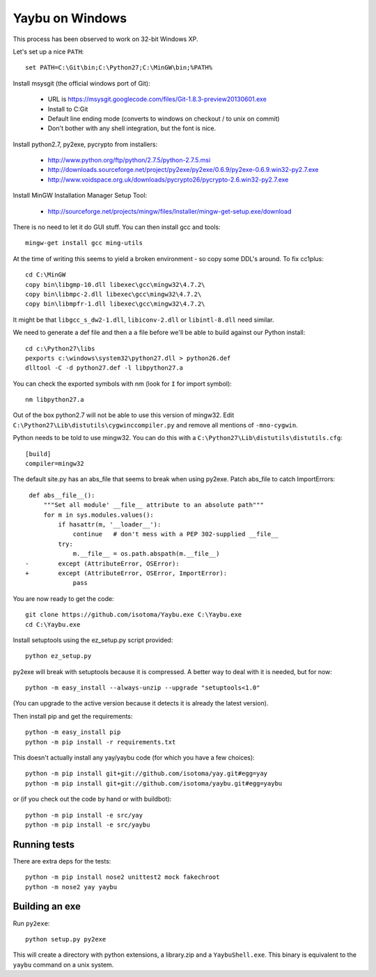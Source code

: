 ================
Yaybu on Windows
================

This process has been observed to work on 32-bit Windows XP.

Let's set up a nice ``PATH``::

    set PATH=C:\Git\bin;C:\Python27;C:\MinGW\bin;%PATH%

Install msysgit (the official windows port of Git):

 * URL is https://msysgit.googlecode.com/files/Git-1.8.3-preview20130601.exe
 * Install to C:\Git
 * Default line ending mode (converts to windows on checkout / to unix on commit)
 * Don't bother with any shell integration, but the font is nice.

Install python2.7, py2exe, pycrypto from installers:

 * http://www.python.org/ftp/python/2.7.5/python-2.7.5.msi
 * http://downloads.sourceforge.net/project/py2exe/py2exe/0.6.9/py2exe-0.6.9.win32-py2.7.exe
 * http://www.voidspace.org.uk/downloads/pycrypto26/pycrypto-2.6.win32-py2.7.exe

Install MinGW Installation Manager Setup Tool:

 * http://sourceforge.net/projects/mingw/files/Installer/mingw-get-setup.exe/download

There is no need to let it do GUI stuff. You can then install gcc and tools::

    mingw-get install gcc ming-utils

At the time of writing this seems to yield a broken environment - so copy some DDL's around. To fix cc1plus::

    cd C:\MinGW
    copy bin\libgmp-10.dll libexec\gcc\mingw32\4.7.2\
    copy bin\libmpc-2.dll libexec\gcc\mingw32\4.7.2\
    copy bin\libmpfr-1.dll libexec\gcc\mingw32\4.7.2\

It might be that ``libgcc_s_dw2-1.dll``, ``libiconv-2.dll`` or ``libintl-8.dll`` need similar.

We need to generate a def file and then a ``a`` file before we'll be able to build against our Python install::

    cd c:\Python27\libs
    pexports c:\windows\system32\python27.dll > python26.def 
    dlltool -C -d python27.def -l libpython27.a

You can check the exported symbols with nm (look for ``I`` for import symbol)::

    nm libpython27.a

Out of the box python2.7 will not be able to use this version of mingw32. Edit ``C:\Python27\Lib\distutils\cygwinccompiler.py`` and remove all mentions of ``-mno-cygwin``.

Python needs to be told to use mingw32. You can do this with a ``C:\Python27\Lib\distutils\distutils.cfg``::

    [build]
    compiler=mingw32

The default site.py has an abs_file that seems to break when using py2exe. Patch abs_file to catch ImportErrors::

     def abs__file__():
         """Set all module' __file__ attribute to an absolute path"""
         for m in sys.modules.values():
             if hasattr(m, '__loader__'):
                 continue   # don't mess with a PEP 302-supplied __file__
             try:
                 m.__file__ = os.path.abspath(m.__file__)
    -        except (AttributeError, OSError):
    +        except (AttributeError, OSError, ImportError):
                 pass

You are now ready to get the code::

    git clone https://github.com/isotoma/Yaybu.exe C:\Yaybu.exe
    cd C:\Yaybu.exe

Install setuptools using the ez_setup.py script provided::

    python ez_setup.py

py2exe will break with setuptools because it is compressed. A better way to deal with it is needed, but for now::

    python -m easy_install --always-unzip --upgrade "setuptools<1.0"

(You can upgrade to the active version because it detects it is already the latest version).

Then install pip and get the requirements::

    python -m easy_install pip
    python -m pip install -r requirements.txt

This doesn't actually install any yay/yaybu code (for which you have a few choices)::

    python -m pip install git+git://github.com/isotoma/yay.git#egg=yay
    python -m pip install git+git://github.com/isotoma/yaybu.git#egg=yaybu

or (if you check out the code by hand or with buildbot)::

    python -m pip install -e src/yay
    python -m pip install -e src/yaybu


Running tests
=============

There are extra deps for the tests::

    python -m pip install nose2 unittest2 mock fakechroot
    python -m nose2 yay yaybu
    

Building an exe
===============

Run ``py2exe``::

    python setup.py py2exe

This will create a directory with python extensions, a library.zip and a ``YaybuShell.exe``. This binary is equivalent to the ``yaybu`` command on a unix system.

